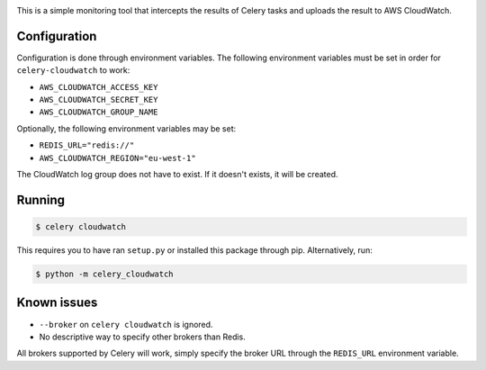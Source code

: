 .. image:: https://scrutinizer-ci.com/g/SectorLabs/celery-cloudwatch/badges/build.png?b=master&s=dbee8972701eec8cb3f256360b6c8f2880a8eae7
    :target: https://scrutinizer-ci.com/g/SectorLabs/celery-cloudwatch/

.. image:: https://scrutinizer-ci.com/g/SectorLabs/celery-cloudwatch/badges/quality-score.png?b=master&s=b715993dcceb3ec81785e324f3cb36b17c40fa0f
    :target: https://scrutinizer-ci.com/g/SectorLabs/celery-cloudwatch/

.. image:: https://img.shields.io/badge/license-MIT-blue.svg

This is a simple monitoring tool that intercepts the results of Celery tasks and uploads the result to AWS CloudWatch.

Configuration
-------------
Configuration is done through environment variables. The following environment variables must be set in order for ``celery-cloudwatch`` to work:

* ``AWS_CLOUDWATCH_ACCESS_KEY``
* ``AWS_CLOUDWATCH_SECRET_KEY``
* ``AWS_CLOUDWATCH_GROUP_NAME``

Optionally, the following environment variables may be set:

* ``REDIS_URL="redis://"``
* ``AWS_CLOUDWATCH_REGION="eu-west-1"``

The CloudWatch log group does not have to exist. If it doesn't exists, it will be created.

Running
-------

.. code-block:: bash

    $ celery cloudwatch

This requires you to have ran ``setup.py`` or installed this package through pip. Alternatively, run:

.. code-block:: bash

    $ python -m celery_cloudwatch

Known issues
------------

* ``--broker`` on ``celery cloudwatch`` is ignored.
* No descriptive way to specify other brokers than Redis.

All brokers supported by Celery will work, simply specify the broker URL through the ``REDIS_URL`` environment variable.
